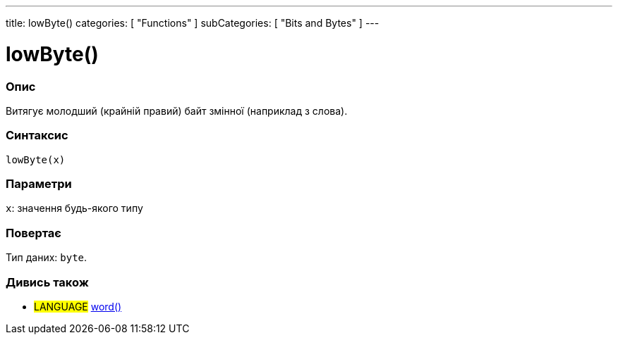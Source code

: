 ---
title: lowByte()
categories: [ "Functions" ]
subCategories: [ "Bits and Bytes" ]
---





= lowByte()


// OVERVIEW SECTION STARTS
[#overview]
--

[float]
=== Опис
Витягує молодший (крайній правий) байт змінної (наприклад з слова).
[%hardbreaks]


[float]
=== Синтаксис
`lowByte(x)`


[float]
=== Параметри
`x`: значення будь-якого типу


[float]
=== Повертає
Тип даних: `byte`.

--
// OVERVIEW SECTION ENDS


// SEE ALSO SECTION
[#see_also]
--

[float]
=== Дивись також

[role="language"]
* #LANGUAGE# link:../../../variables/data-types/word[word()]

--
// SEE ALSO SECTION ENDS
